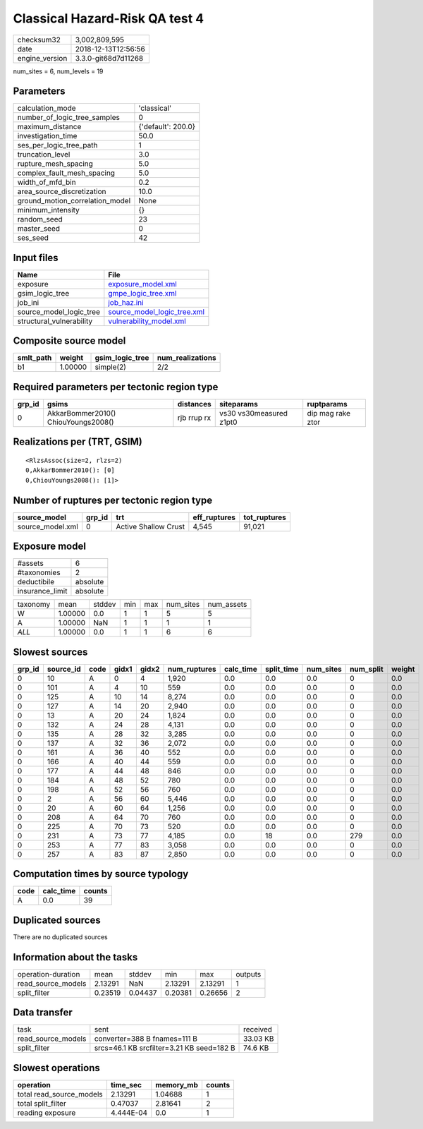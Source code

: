 Classical Hazard-Risk QA test 4
===============================

============== ===================
checksum32     3,002,809,595      
date           2018-12-13T12:56:56
engine_version 3.3.0-git68d7d11268
============== ===================

num_sites = 6, num_levels = 19

Parameters
----------
=============================== ==================
calculation_mode                'classical'       
number_of_logic_tree_samples    0                 
maximum_distance                {'default': 200.0}
investigation_time              50.0              
ses_per_logic_tree_path         1                 
truncation_level                3.0               
rupture_mesh_spacing            5.0               
complex_fault_mesh_spacing      5.0               
width_of_mfd_bin                0.2               
area_source_discretization      10.0              
ground_motion_correlation_model None              
minimum_intensity               {}                
random_seed                     23                
master_seed                     0                 
ses_seed                        42                
=============================== ==================

Input files
-----------
======================== ============================================================
Name                     File                                                        
======================== ============================================================
exposure                 `exposure_model.xml <exposure_model.xml>`_                  
gsim_logic_tree          `gmpe_logic_tree.xml <gmpe_logic_tree.xml>`_                
job_ini                  `job_haz.ini <job_haz.ini>`_                                
source_model_logic_tree  `source_model_logic_tree.xml <source_model_logic_tree.xml>`_
structural_vulnerability `vulnerability_model.xml <vulnerability_model.xml>`_        
======================== ============================================================

Composite source model
----------------------
========= ======= =============== ================
smlt_path weight  gsim_logic_tree num_realizations
========= ======= =============== ================
b1        1.00000 simple(2)       2/2             
========= ======= =============== ================

Required parameters per tectonic region type
--------------------------------------------
====== =================================== =========== ======================= =================
grp_id gsims                               distances   siteparams              ruptparams       
====== =================================== =========== ======================= =================
0      AkkarBommer2010() ChiouYoungs2008() rjb rrup rx vs30 vs30measured z1pt0 dip mag rake ztor
====== =================================== =========== ======================= =================

Realizations per (TRT, GSIM)
----------------------------

::

  <RlzsAssoc(size=2, rlzs=2)
  0,AkkarBommer2010(): [0]
  0,ChiouYoungs2008(): [1]>

Number of ruptures per tectonic region type
-------------------------------------------
================ ====== ==================== ============ ============
source_model     grp_id trt                  eff_ruptures tot_ruptures
================ ====== ==================== ============ ============
source_model.xml 0      Active Shallow Crust 4,545        91,021      
================ ====== ==================== ============ ============

Exposure model
--------------
=============== ========
#assets         6       
#taxonomies     2       
deductibile     absolute
insurance_limit absolute
=============== ========

======== ======= ====== === === ========= ==========
taxonomy mean    stddev min max num_sites num_assets
W        1.00000 0.0    1   1   5         5         
A        1.00000 NaN    1   1   1         1         
*ALL*    1.00000 0.0    1   1   6         6         
======== ======= ====== === === ========= ==========

Slowest sources
---------------
====== ========= ==== ===== ===== ============ ========= ========== ========= ========= ======
grp_id source_id code gidx1 gidx2 num_ruptures calc_time split_time num_sites num_split weight
====== ========= ==== ===== ===== ============ ========= ========== ========= ========= ======
0      10        A    0     4     1,920        0.0       0.0        0.0       0         0.0   
0      101       A    4     10    559          0.0       0.0        0.0       0         0.0   
0      125       A    10    14    8,274        0.0       0.0        0.0       0         0.0   
0      127       A    14    20    2,940        0.0       0.0        0.0       0         0.0   
0      13        A    20    24    1,824        0.0       0.0        0.0       0         0.0   
0      132       A    24    28    4,131        0.0       0.0        0.0       0         0.0   
0      135       A    28    32    3,285        0.0       0.0        0.0       0         0.0   
0      137       A    32    36    2,072        0.0       0.0        0.0       0         0.0   
0      161       A    36    40    552          0.0       0.0        0.0       0         0.0   
0      166       A    40    44    559          0.0       0.0        0.0       0         0.0   
0      177       A    44    48    846          0.0       0.0        0.0       0         0.0   
0      184       A    48    52    780          0.0       0.0        0.0       0         0.0   
0      198       A    52    56    760          0.0       0.0        0.0       0         0.0   
0      2         A    56    60    5,446        0.0       0.0        0.0       0         0.0   
0      20        A    60    64    1,256        0.0       0.0        0.0       0         0.0   
0      208       A    64    70    760          0.0       0.0        0.0       0         0.0   
0      225       A    70    73    520          0.0       0.0        0.0       0         0.0   
0      231       A    73    77    4,185        0.0       18         0.0       279       0.0   
0      253       A    77    83    3,058        0.0       0.0        0.0       0         0.0   
0      257       A    83    87    2,850        0.0       0.0        0.0       0         0.0   
====== ========= ==== ===== ===== ============ ========= ========== ========= ========= ======

Computation times by source typology
------------------------------------
==== ========= ======
code calc_time counts
==== ========= ======
A    0.0       39    
==== ========= ======

Duplicated sources
------------------
There are no duplicated sources

Information about the tasks
---------------------------
================== ======= ======= ======= ======= =======
operation-duration mean    stddev  min     max     outputs
read_source_models 2.13291 NaN     2.13291 2.13291 1      
split_filter       0.23519 0.04437 0.20381 0.26656 2      
================== ======= ======= ======= ======= =======

Data transfer
-------------
================== ========================================= ========
task               sent                                      received
read_source_models converter=388 B fnames=111 B              33.03 KB
split_filter       srcs=46.1 KB srcfilter=3.21 KB seed=182 B 74.6 KB 
================== ========================================= ========

Slowest operations
------------------
======================== ========= ========= ======
operation                time_sec  memory_mb counts
======================== ========= ========= ======
total read_source_models 2.13291   1.04688   1     
total split_filter       0.47037   2.81641   2     
reading exposure         4.444E-04 0.0       1     
======================== ========= ========= ======